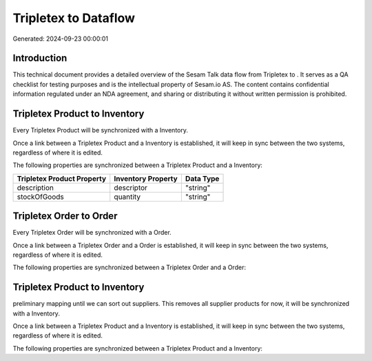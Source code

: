 ======================
Tripletex to  Dataflow
======================

Generated: 2024-09-23 00:00:01

Introduction
------------

This technical document provides a detailed overview of the Sesam Talk data flow from Tripletex to . It serves as a QA checklist for testing purposes and is the intellectual property of Sesam.io AS. The content contains confidential information regulated under an NDA agreement, and sharing or distributing it without written permission is prohibited.

Tripletex Product to  Inventory
-------------------------------
Every Tripletex Product will be synchronized with a  Inventory.

Once a link between a Tripletex Product and a  Inventory is established, it will keep in sync between the two systems, regardless of where it is edited.

The following properties are synchronized between a Tripletex Product and a  Inventory:

.. list-table::
   :header-rows: 1

   * - Tripletex Product Property
     -  Inventory Property
     -  Data Type
   * - description
     - descriptor
     - "string"
   * - stockOfGoods
     - quantity
     - "string"


Tripletex Order to  Order
-------------------------
Every Tripletex Order will be synchronized with a  Order.

Once a link between a Tripletex Order and a  Order is established, it will keep in sync between the two systems, regardless of where it is edited.

The following properties are synchronized between a Tripletex Order and a  Order:

.. list-table::
   :header-rows: 1

   * - Tripletex Order Property
     -  Order Property
     -  Data Type


Tripletex Product to  Inventory
-------------------------------
preliminary mapping until we can sort out suppliers. This removes all supplier products for now, it  will be synchronized with a  Inventory.

Once a link between a Tripletex Product and a  Inventory is established, it will keep in sync between the two systems, regardless of where it is edited.

The following properties are synchronized between a Tripletex Product and a  Inventory:

.. list-table::
   :header-rows: 1

   * - Tripletex Product Property
     -  Inventory Property
     -  Data Type

